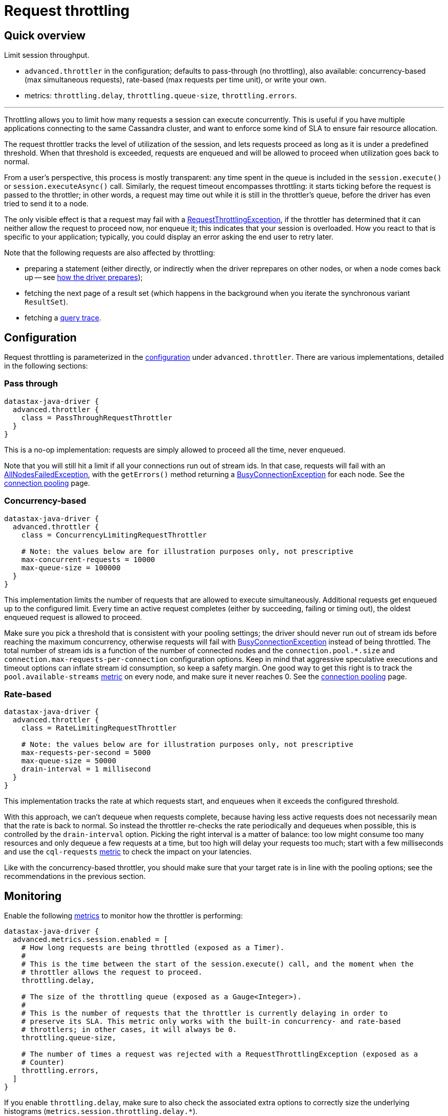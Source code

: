 = Request throttling

== Quick overview

Limit session throughput.

* `advanced.throttler` in the configuration;
defaults to pass-through (no throttling), also available: concurrency-based (max simultaneous requests), rate-based (max requests per time unit), or write your own.
* metrics: `throttling.delay`, `throttling.queue-size`, `throttling.errors`.

'''

Throttling allows you to limit how many requests a session can execute concurrently.
This is useful if you have multiple applications connecting to the same Cassandra cluster, and want to enforce some kind of SLA to ensure fair resource allocation.

The request throttler tracks the level of utilization of the session, and lets requests proceed as long as it is under a predefined threshold.
When that threshold is exceeded, requests are enqueued and will be allowed to proceed when utilization goes back to normal.

From a user's perspective, this process is mostly transparent: any time spent in the queue is included in the `session.execute()` or `session.executeAsync()` call.
Similarly, the request timeout encompasses throttling: it starts ticking before the request is passed to the throttler;
in other words, a request may time out while it is still in the throttler's queue, before the driver has even tried to send it to a node.

The only visible effect is that a request may fail with a https://docs.datastax.com/en/drivers/java/4.17/com/datastax/oss/driver/api/core/RequestThrottlingException.html[RequestThrottlingException], if the throttler has determined that it can neither allow the request to proceed now, nor enqueue it;
this indicates that your session is overloaded.
How you react to that is specific to your application;
typically, you could display an error asking the end user to retry later.

Note that the following requests are also affected by throttling:

* preparing a statement (either directly, or indirectly when the driver reprepares on other nodes, or when a node comes back up -- see link:../statements/prepared/#how-the-driver-prepares[how the driver prepares]);
* fetching the next page of a result set (which happens in the background when you iterate the synchronous variant `ResultSet`).
* fetching a link:../tracing/[query trace].

== Configuration

Request throttling is parameterized in the xref:core:configuration.adoc[configuration] under `advanced.throttler`.
There are various implementations, detailed in the following sections:

=== Pass through

----
datastax-java-driver {
  advanced.throttler {
    class = PassThroughRequestThrottler
  }
}
----

This is a no-op implementation: requests are simply allowed to proceed all the time, never enqueued.

Note that you will still hit a limit if all your connections run out of stream ids.
In that case, requests will fail with an https://docs.datastax.com/en/drivers/java/4.17/com/datastax/oss/driver/api/core/AllNodesFailedException.html[AllNodesFailedException], with the `getErrors()` method returning a https://docs.datastax.com/en/drivers/java/4.17/com/datastax/oss/driver/api/core/connection/BusyConnectionException.html[BusyConnectionException] for each node.
See the xref:core:connection-pool.adoc[connection pooling] page.

=== Concurrency-based

----
datastax-java-driver {
  advanced.throttler {
    class = ConcurrencyLimitingRequestThrottler

    # Note: the values below are for illustration purposes only, not prescriptive
    max-concurrent-requests = 10000
    max-queue-size = 100000
  }
}
----

This implementation limits the number of requests that are allowed to execute simultaneously.
Additional requests get enqueued up to the configured limit.
Every time an active request completes (either by succeeding, failing or timing out), the oldest enqueued request is allowed to proceed.

Make sure you pick a threshold that is consistent with your pooling settings;
the driver should never run out of stream ids before reaching the maximum concurrency, otherwise requests will fail with https://docs.datastax.com/en/drivers/java/4.17/com/datastax/oss/driver/api/core/connection/BusyConnectionException.html[BusyConnectionException] instead of being throttled.
The total number of stream ids is a function of the number of connected nodes and the `connection.pool.*.size` and `connection.max-requests-per-connection` configuration options.
Keep in mind that aggressive speculative executions and timeout options can inflate stream id consumption, so keep a safety margin.
One good way to get this right is to track the `pool.available-streams` link:../metrics[metric] on every node, and make sure it never reaches 0.
See the xref:core:connection-pool.adoc[connection pooling] page.

=== Rate-based

----
datastax-java-driver {
  advanced.throttler {
    class = RateLimitingRequestThrottler

    # Note: the values below are for illustration purposes only, not prescriptive
    max-requests-per-second = 5000
    max-queue-size = 50000
    drain-interval = 1 millisecond
  }
}
----

This implementation tracks the rate at which requests start, and enqueues when it exceeds the configured threshold.

With this approach, we can't dequeue when requests complete, because having less active requests does not necessarily mean that the rate is back to normal.
So instead the throttler re-checks the rate periodically and dequeues when possible, this is controlled by the `drain-interval` option.
Picking the right interval is a matter of balance: too low might consume too many resources and only dequeue a few requests at a time, but too high will delay your requests too much;
start with a few milliseconds and use the `cql-requests` xref:core:metrics.adoc[metric] to check the impact on your latencies.

Like with the concurrency-based throttler, you should make sure that your target rate is in line with the pooling options;
see the recommendations in the previous section.

== Monitoring

Enable the following xref:core:metrics.adoc[metrics] to monitor how the throttler is performing:

----
datastax-java-driver {
  advanced.metrics.session.enabled = [
    # How long requests are being throttled (exposed as a Timer).
    #
    # This is the time between the start of the session.execute() call, and the moment when the
    # throttler allows the request to proceed.
    throttling.delay,

    # The size of the throttling queue (exposed as a Gauge<Integer>).
    #
    # This is the number of requests that the throttler is currently delaying in order to
    # preserve its SLA. This metric only works with the built-in concurrency- and rate-based
    # throttlers; in other cases, it will always be 0.
    throttling.queue-size,

    # The number of times a request was rejected with a RequestThrottlingException (exposed as a
    # Counter)
    throttling.errors,
  ]
}
----

If you enable `throttling.delay`, make sure to also check the associated extra options to correctly size the underlying histograms (`metrics.session.throttling.delay.*`).
